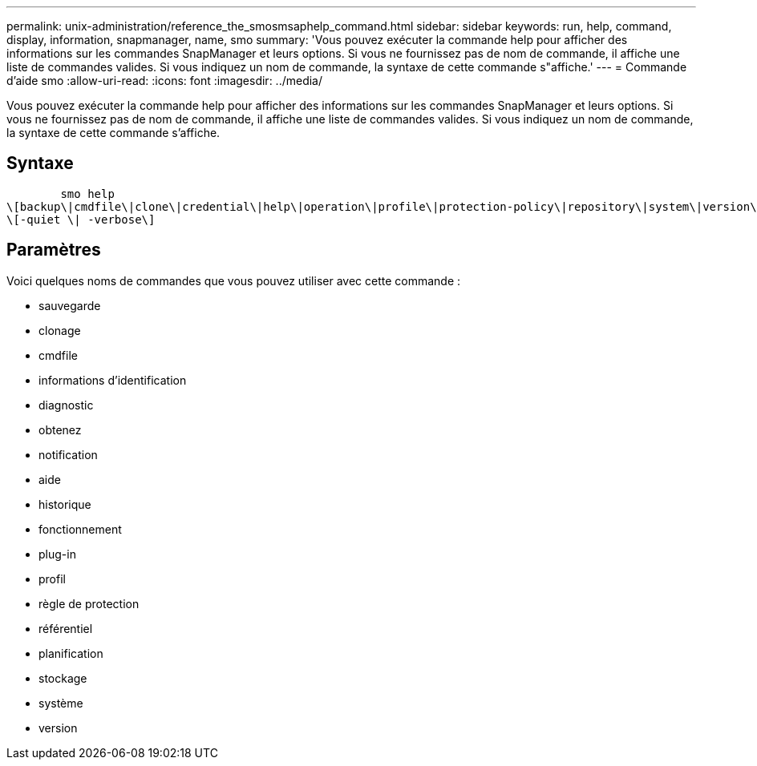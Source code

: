 ---
permalink: unix-administration/reference_the_smosmsaphelp_command.html 
sidebar: sidebar 
keywords: run, help, command, display, information, snapmanager, name, smo 
summary: 'Vous pouvez exécuter la commande help pour afficher des informations sur les commandes SnapManager et leurs options. Si vous ne fournissez pas de nom de commande, il affiche une liste de commandes valides. Si vous indiquez un nom de commande, la syntaxe de cette commande s"affiche.' 
---
= Commande d'aide smo
:allow-uri-read: 
:icons: font
:imagesdir: ../media/


[role="lead"]
Vous pouvez exécuter la commande help pour afficher des informations sur les commandes SnapManager et leurs options. Si vous ne fournissez pas de nom de commande, il affiche une liste de commandes valides. Si vous indiquez un nom de commande, la syntaxe de cette commande s'affiche.



== Syntaxe

[listing]
----

        smo help
\[backup\|cmdfile\|clone\|credential\|help\|operation\|profile\|protection-policy\|repository\|system\|version\|plugin\|diag\|history\|schedule\|notification\|storage\|get\]
\[-quiet \| -verbose\]
----


== Paramètres

Voici quelques noms de commandes que vous pouvez utiliser avec cette commande :

* sauvegarde
* clonage
* cmdfile
* informations d'identification
* diagnostic
* obtenez
* notification
* aide
* historique
* fonctionnement
* plug-in
* profil
* règle de protection
* référentiel
* planification
* stockage
* système
* version

